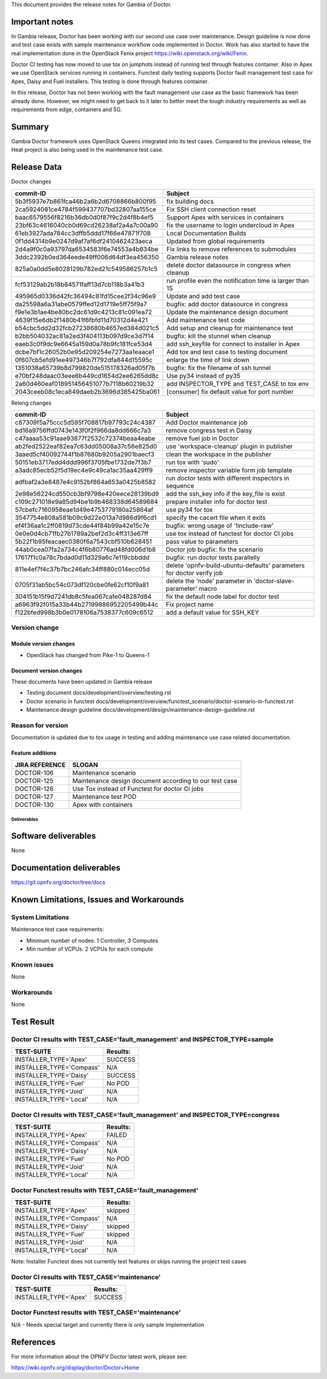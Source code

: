 .. This work is licensed under a Creative Commons Attribution 4.0 International License.
.. http://creativecommons.org/licenses/by/4.0


This document provides the release notes for Gambia of Doctor.

Important notes
===============

In Gambia release, Doctor has been working with our second use case over
maintenance. Design guideline is now done and test case exists with sample
maintenance workflow code implemented in Doctor. Work has also started to have
the real implementation done in the OpenStack Fenix project
https://wiki.openstack.org/wiki/Fenix.

Doctor CI testing has now moved to use tox on jumphots instead of running test
through features container. Also in Apex we use OpenStack services running in
containers. Functest daily testing supports Doctor fault management test case
for Apex, Daisy and Fuel installers. This testing is done through features
container.

In this release, Doctor has not been working with the fault management use case as
the basic framework has been already done. However, we might need to get back to
it later to better meet the tough industry requirements as well as requirements
from edge, containers and 5G.


Summary
=======

Gambia Doctor framework uses OpenStack Queens integrated into its test cases.
Compared to the previous release, the Heat project is also being used in the
maintenance test case.

Release Data
============

Doctor changes

+------------------------------------------+----------------------------------------------------------+
| **commit-ID**                            | **Subject**                                              |
+------------------------------------------+----------------------------------------------------------+
| 5b3f5937e7b861fca46b2a6b2d6708866b800f95 | fix building docs                                        |
+------------------------------------------+----------------------------------------------------------+
| 2ca5924081ce4784f599437707bd32807aa155ce | Fix SSH client connection reset                          |
+------------------------------------------+----------------------------------------------------------+
| baac6579556f8216b36db0d0f87f9c2d4f8b4ef5 | Support Apex with services in containers                 |
+------------------------------------------+----------------------------------------------------------+
| 23bf63c4616040cb0d69cd26238af2a4a7c00a90 | fix the username to login undercloud in Apex             |
+------------------------------------------+----------------------------------------------------------+
| 61eb3927ada784cc3dffb5ddd17f66e47871f708 | Local Documentation Builds                               |
+------------------------------------------+----------------------------------------------------------+
| 0f1dd4314b9e0247d9af7af6df2410462423aeca | Updated from global requirements                         |
+------------------------------------------+----------------------------------------------------------+
| 2d4a9f0c0a93797da6534583f6e74553a4b634be | Fix links to remove references to submodules             |
+------------------------------------------+----------------------------------------------------------+
| 3ddc2392b0ed364eede49ff006d64df3ea456350 | Gambia release notes                                     |
+------------------------------------------+----------------------------------------------------------+
| 825a0a0dd5e8028129b782ed21c549586257b1c5 | delete doctor datasource in congress when cleanup        |
+------------------------------------------+----------------------------------------------------------+
| fcf53129ab2b18b84571faff13d7cb118b3a41b3 | run profile even the notification time is larger than 1S |
+------------------------------------------+----------------------------------------------------------+
| 495965d0336d42fc36494c81fd15cee2f34c96e9 | Update and add test case                                 |
+------------------------------------------+----------------------------------------------------------+
| da25598a6a31abe0579ffed12d1719e5ff75f9a7 | bugfix: add doctor datasource in congress                |
+------------------------------------------+----------------------------------------------------------+
| f9e1e3b1ae4be80bc2dc61d9c4213c81c091ea72 | Update the maintenance design document                   |
+------------------------------------------+----------------------------------------------------------+
| 4639f15e6db2f1480b41f6fbfd11d70312d4e421 | Add maintenance test code                                |
+------------------------------------------+----------------------------------------------------------+
| b54cbc5dd2d32fcb27238680b4657ed384d021c5 | Add setup and cleanup for maintenance test               |
+------------------------------------------+----------------------------------------------------------+
| b2bb504032ac81a2ed3f404113b097d9ce3d7f14 | bugfix: kill the stunnel when cleanup                    |
+------------------------------------------+----------------------------------------------------------+
| eaeb3c0f9dc9e6645a159d0a78b9fc181fce53d4 | add ssh_keyfile for connect to installer in Apex         |
+------------------------------------------+----------------------------------------------------------+
| dcbe7bf1c26052b0e95d209254e7273aa1eaace1 | Add tox and test case to testing document                |
+------------------------------------------+----------------------------------------------------------+
| 0f607cb5efd91ee497346b7f792dfa844d15595c | enlarge the time of link down                            |
+------------------------------------------+----------------------------------------------------------+
| 1351038a65739b8d799820de515178326ad05f7b | bugfix: fix the filename of ssh tunnel                   |
+------------------------------------------+----------------------------------------------------------+
| e70bf248daac03eee6b449cd1654d2ee6265dd8c | Use py34 instead of py35                                 |
+------------------------------------------+----------------------------------------------------------+
| 2a60d460eaf018951456451077b7118b60219b32 | add INSPECTOR_TYPE and TEST_CASE to tox env              |
+------------------------------------------+----------------------------------------------------------+
| 2043ceeb08c1eca849daeb2b3696d385425ba061 | [consumer] fix default value for port number             |
+------------------------------------------+----------------------------------------------------------+

Releng changes

+------------------------------------------+-----------------------------------------------------------------------+
| **commit-ID**                            | **Subject**                                                           |
+------------------------------------------+-----------------------------------------------------------------------+
| c87309f5a75ccc5d595f708817b97793c24c4387 | Add Doctor maintenance job                                            |
+------------------------------------------+-----------------------------------------------------------------------+
| bd16a9756ffd0743e143f0f2f966da8dd666c7a3 | remove congress test in Daisy                                         |
+------------------------------------------+-----------------------------------------------------------------------+
| c47aaaa53c91aae93877f2532c72374beaa4eabe | remove fuel job in Doctor                                             |
+------------------------------------------+-----------------------------------------------------------------------+
| ab2fed2522eaf82ea7c63dd05008a37c56e825d0 | use 'workspace-cleanup' plugin in publisher                           |
+------------------------------------------+-----------------------------------------------------------------------+
| 3aaed5cf40092744f1b87680b9205a2901baecf3 | clean the workspace in the publisher                                  |
+------------------------------------------+-----------------------------------------------------------------------+
| 50151eb3717edd4ddd996f3705fbe1732de7f3b7 | run tox with 'sudo'                                                   |
+------------------------------------------+-----------------------------------------------------------------------+
| a3adc85ecb52f5d19ec4e9c49ca1ac35aa429ff9 | remove inspector variable form job template                           |
+------------------------------------------+-----------------------------------------------------------------------+
| adfbaf2a3e8487e4c9152bf864a653a0425b8582 | run doctor tests with different inspectors in sequence                |
+------------------------------------------+-----------------------------------------------------------------------+
| 2e98e56224cd550cb3bf9798e420eece28139bd9 | add the ssh_key info if the key_file is exist                         |
+------------------------------------------+-----------------------------------------------------------------------+
| c109c271018e9a85d94be1b9b468338d64589684 | prepare installer info for doctor test                                |
+------------------------------------------+-----------------------------------------------------------------------+
| 57cbefc7160958eae1d49e4753779180a25864af | use py34 for tox                                                      |
+------------------------------------------+-----------------------------------------------------------------------+
| 3547754e808a581b09c9d22e013a7d986d9f6cd1 | specify the cacert file when it exits                                 |
+------------------------------------------+-----------------------------------------------------------------------+
| ef4f36aa1c2ff0819d73cde44f84b99a42e15c7e | bugfix: wrong usage of '!include-raw'                                 |
+------------------------------------------+-----------------------------------------------------------------------+
| 0e0e0d4cb71fb27b1789a2bef2d3c4ff313e67ff | use tox instead of functest for doctor CI jobs                        |
+------------------------------------------+-----------------------------------------------------------------------+
| 5b22f1b95feacaec0380f6a7543cbf510b628451 | pass value to parameters                                              |
+------------------------------------------+-----------------------------------------------------------------------+
| 44ab0cea07fa2a734c4f6b80776ad48fd006d1b8 | Doctor job bugfix: fix the scenario                                   |
+------------------------------------------+-----------------------------------------------------------------------+
| 17617f1c0a78c7bdad0d11d329a6c7e119cbbddd | bugfix: run doctor tests parallelly                                   |
+------------------------------------------+-----------------------------------------------------------------------+
| 811e4ef7f4c37b7bc246afc34ff880c014ecc05d | delete 'opnfv-build-ubuntu-defaults' parameters for doctor verify job |
+------------------------------------------+-----------------------------------------------------------------------+
| 0705f31ab5bc54c073df120cbe0fe62cf10f9a81 | delete the 'node' parameter in 'doctor-slave-parameter' macro         |
+------------------------------------------+-----------------------------------------------------------------------+
| 304151b15f9d7241db8c5fea067cafe048287d84 | fix the default node label for doctor test                            |
+------------------------------------------+-----------------------------------------------------------------------+
| a6963f92f015a33b44b27199886952205499b44c | Fix project name                                                      |
+------------------------------------------+-----------------------------------------------------------------------+
| f122bfed998b3b0e0178106a7538377c609c6512 | add a default value for SSH_KEY                                       |
+------------------------------------------+-----------------------------------------------------------------------+

Version change
^^^^^^^^^^^^^^

Module version changes
~~~~~~~~~~~~~~~~~~~~~~

- OpenStack has changed from Pike-1 to Queens-1

Document version changes
~~~~~~~~~~~~~~~~~~~~~~~~

These documents have been updated in Gambia release

- Testing document
  docs/development/overview/testing.rst
- Doctor scenario in functest
  docs/development/overview/functest_scenario/doctor-scenario-in-functest.rst
- Maintenance design guideline
  docs/development/design/maintenance-design-guideline.rst

Reason for version
^^^^^^^^^^^^^^^^^^

Documentation is updated due to tox usage in testing and adding maintenance
use case related documentation.

Feature additions
~~~~~~~~~~~~~~~~~

+--------------------+--------------------------------------------------------+
| **JIRA REFERENCE** | **SLOGAN**                                             |
+--------------------+--------------------------------------------------------+
| DOCTOR-106         | Maintenance scenario                                   |
+--------------------+--------------------------------------------------------+
| DOCTOR-125         | Maintenance design document according to our test case |
+--------------------+--------------------------------------------------------+
| DOCTOR-126         | Use Tox instead of Functest for doctor CI jobs         |
+--------------------+--------------------------------------------------------+
| DOCTOR-127         | Maintenance test POD                                   |
+--------------------+--------------------------------------------------------+
| DOCTOR-130         | Apex with containers                                   |
+--------------------+--------------------------------------------------------+



Deliverables
------------


Software deliverables
=====================

None

Documentation deliverables
==========================

https://git.opnfv.org/doctor/tree/docs

Known Limitations, Issues and Workarounds
=========================================

System Limitations
^^^^^^^^^^^^^^^^^^

Maintenance test case requirements:

- Minimum number of nodes:   1 Controller, 3 Computes
- Min number of VCPUs:       2 VCPUs for each compute

Known issues
^^^^^^^^^^^^

None

Workarounds
^^^^^^^^^^^

None

Test Result
===========

Doctor CI results with TEST_CASE='fault_management' and INSPECTOR_TYPE=sample
^^^^^^^^^^^^^^^^^^^^^^^^^^^^^^^^^^^^^^^^^^^^^^^^^^^^^^^^^^^^^^^^^^^^^^^^^^^^^

+--------------------------------------+--------------+
| **TEST-SUITE**                       | **Results:** |
+--------------------------------------+--------------+
| INSTALLER_TYPE='Apex'                | SUCCESS      |
+--------------------------------------+--------------+
| INSTALLER_TYPE='Compass'             | N/A          |
+--------------------------------------+--------------+
| INSTALLER_TYPE='Daisy'               | SUCCESS      |
+--------------------------------------+--------------+
| INSTALLER_TYPE='Fuel'                | No POD       |
+--------------------------------------+--------------+
| INSTALLER_TYPE='Joid'                | N/A          |
+--------------------------------------+--------------+
| INSTALLER_TYPE='Local'               | N/A          |
+--------------------------------------+--------------+

Doctor CI results with TEST_CASE='fault_management' and INSPECTOR_TYPE=congress
^^^^^^^^^^^^^^^^^^^^^^^^^^^^^^^^^^^^^^^^^^^^^^^^^^^^^^^^^^^^^^^^^^^^^^^^^^^^^^^

+--------------------------------------+--------------+
| **TEST-SUITE**                       | **Results:** |
+--------------------------------------+--------------+
| INSTALLER_TYPE='Apex'                | FAILED       |
+--------------------------------------+--------------+
| INSTALLER_TYPE='Compass'             | N/A          |
+--------------------------------------+--------------+
| INSTALLER_TYPE='Daisy'               | N/A          |
+--------------------------------------+--------------+
| INSTALLER_TYPE='Fuel'                | No POD       |
+--------------------------------------+--------------+
| INSTALLER_TYPE='Joid'                | N/A          |
+--------------------------------------+--------------+
| INSTALLER_TYPE='Local'               | N/A          |
+--------------------------------------+--------------+


Doctor Functest results with TEST_CASE='fault_management'
^^^^^^^^^^^^^^^^^^^^^^^^^^^^^^^^^^^^^^^^^^^^^^^^^^^^^^^^^

+--------------------------------------+--------------+
| **TEST-SUITE**                       | **Results:** |
+--------------------------------------+--------------+
| INSTALLER_TYPE='Apex'                | skipped      |
+--------------------------------------+--------------+
| INSTALLER_TYPE='Compass'             | N/A          |
+--------------------------------------+--------------+
| INSTALLER_TYPE='Daisy'               | skipped      |
+--------------------------------------+--------------+
| INSTALLER_TYPE='Fuel'                | skipped      |
+--------------------------------------+--------------+
| INSTALLER_TYPE='Joid'                | N/A          |
+--------------------------------------+--------------+
| INSTALLER_TYPE='Local'               | N/A          |
+--------------------------------------+--------------+

Note: Installer Functest does not currently test features or skips running the
project test cases

Doctor CI results with TEST_CASE='maintenance'
^^^^^^^^^^^^^^^^^^^^^^^^^^^^^^^^^^^^^^^^^^^^^^

+--------------------------------------+--------------+
| **TEST-SUITE**                       | **Results:** |
+--------------------------------------+--------------+
| INSTALLER_TYPE='Apex'                | SUCCESS      |
+--------------------------------------+--------------+

Doctor Functest results with TEST_CASE='maintenance'
^^^^^^^^^^^^^^^^^^^^^^^^^^^^^^^^^^^^^^^^^^^^^^^^^^^^

N/A - Needs special target and currently there is only sample implementation

References
==========

For more information about the OPNFV Doctor latest work, please see:

https://wiki.opnfv.org/display/doctor/Doctor+Home
